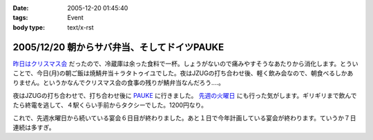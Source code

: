 :date: 2005-12-20 01:45:40
:tags: Event
:body type: text/x-rst

============================================
2005/12/20 朝からサバ弁当、そしてドイツPAUKE
============================================

`昨日はクリスマス会`_ だったので、冷蔵庫は余った食料で一杯。しょうがないので痛みやすそうなあたりから消化します。とういことで、今日(月)の朝ご飯は焼鯖弁当＋ラタトゥイユでした。夜はJZUGの打ち合わせ後、軽く飲み会なので、朝食べるしかありません。というかなんでクリスマス会の食事の残りが鯖弁当なんだろう‥‥。

夜はJZUGの打ち合わせで、打ち合わせ後に PAUKE_ に行きました。 `先週の火曜日`_ にも行った気がします。ギリギリまで飲んでたら終電を逃して、４駅くらい手前からタクシーでした。1200円なり。

これで、先週水曜日から続いている宴会６日目が終わりました。あと１日で今年計画している宴会が終わります。ていうか７日連続は多すぎ。

.. _`昨日はクリスマス会`: http://www.freia.jp/taka/blog/30af30ea30b930de30b95fd85e744f1a
.. _PAUKE: http://pauke.jp
.. _`先週の火曜日`: http://www.freia.jp/taka/blog/4eca65e5306f79d85bc6306e540c7a934f1a3001304a3093


.. :extend type: text/x-rst
.. :extend:

